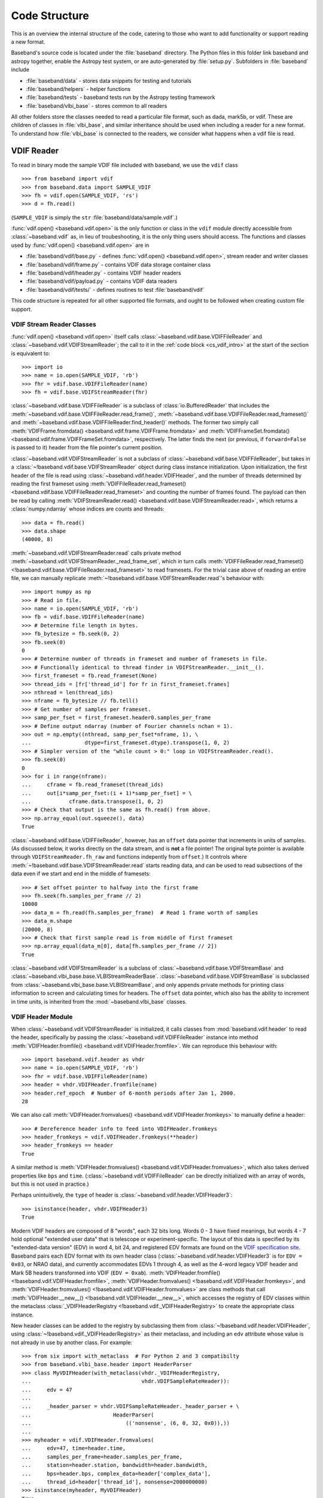 **************
Code Structure
**************

This is an overview the internal structure of the code, catering to those who
want to add functionality or support reading a new format.

Baseband's source code is located under the :file:`baseband` directory.  The
Python files in this folder link baseband and astropy together, enable the
Astropy test system, or are auto-generated by :file:`setup.py`.  Subfolders in 
:file:`baseband` include

- :file:`baseband/data` - stores data snippets for testing and tutorials
- :file:`baseband/helpers` - helper functions
- :file:`baseband/tests` - baseband tests run by the Astropy testing framework
- :file:`baseband/vlbi_base` - stores common to all readers

All other folders store the classes needed to read a particular file format, 
such as dada, mark5b, or vdif.  These are children of classes in 
:file:`vlbi_base`, and similar inheritance should be used when including a 
reader for a new format.  To understand how :file:`vlbi_base` is connected to
the readers, we consider what happens when a vdif file is read.

.. _cs_vdif_intro:

VDIF Reader
===========

To read in binary mode the sample VDIF file included with baseband, we use the
``vdif`` class 

::

>>> from baseband import vdif
>>> from baseband.data import SAMPLE_VDIF
>>> fh = vdif.open(SAMPLE_VDIF, 'rs')
>>> d = fh.read()

(``SAMPLE_VDIF`` is simply the ``str`` :file:`baseband/data/sample.vdif`.)

:func:`vdif.open() <baseband.vdif.open>` is the only function or class in the ``vdif`` module 
directly accessible from :class:`~baseband.vdif` as, in lieu of troubeshooting, 
it is the only thing users should access.  The functions and classes used by
:func:`vdif.open() <baseband.vdif.open>` are in

- :file:`baseband/vdif/base.py` - defines :func:`vdif.open() <baseband.vdif.open>`, 
  stream reader and writer classes
- :file:`baseband/vdif/frame.py` - contains VDIF data storage container class
- :file:`baseband/vdif/header.py` - contains VDIF header readers
- :file:`baseband/vdif/payload.py` - contains VDIF data readers
- :file:`baseband/vdif/tests/` - defines routines to test :file:`baseband/vdif`

This code structure is repeated for all other supported file formats, and ought
to be followed when creating custom file support.

.. _cs_vdif_base_read:

VDIF Stream Reader Classes
--------------------------

:func:`vdif.open() <baseband.vdif.open>` itself calls 
:class:`~baseband.vdif.base.VDIFFileReader` and 
:class:`~baseband.vdif.VDIFStreamReader`; the call to it in the
:ref:`code block <cs_vdif_intro>` at the start of the section is equivalent to::

    >>> import io
    >>> name = io.open(SAMPLE_VDIF, 'rb')
    >>> fhr = vdif.base.VDIFFileReader(name)
    >>> fh = vdif.base.VDIFStreamReader(fhr)

:class:`~baseband.vdif.base.VDIFFileReader` is a subclass of 
:class:`io.BufferedReader` that includes the
:meth:`~baseband.vdif.base.VDIFFileReader.read_frame()`,
:meth:`~baseband.vdif.base.VDIFFileReader.read_frameset()` and
:meth:`~baseband.vdif.base.VDIFFileReader.find_header()` methods.  The former
two simply call :meth:`VDIFFrame.fromdata() <baseband.vdif.frame.VDIFFrame.fromdata>` 
and :meth:`VDIFFrameSet.fromdata() <baseband.vdif.frame.VDIFFrameSet.fromdata>`, 
respectively.  The latter finds the next (or previous, if ``forward=False`` is 
passed to it) header from the file pointer's current position.

:class:`~baseband.vdif.VDIFStreamReader` is not a subclass of 
:class:`~baseband.vdif.base.VDIFFileReader`, but takes in a :class:`~!baseband.vdif.base.VDIFStreamReader`
object during class instance initialization.  Upon initialization, the first
header of the file is read using :class:`~baseband.vdif.header.VDIFHeader`, 
and the number of threads determined by reading the first frameset using 
:meth:`VDIFFileReader.read_frameset() <baseband.vdif.base.VDIFFileReader.read_frameset>`
and counting the number of frames found.  The payload can then be read by 
calling :meth:`VDIFStreamReader.read() <baseband.vdif.base.VDIFStreamReader.read>`,
which returns a :class:`numpy.ndarray` whose indices are counts and threads::

    >>> data = fh.read()
    >>> data.shape
    (40000, 8)

:meth:`~baseband.vdif.VDIFStreamReader.read` calls private method
:meth:`~baseband.vdif.VDIFStreamReader._read_frame_set`, which in turn
calls :meth:`VDIFFileReader.read_frameset() <!baseband.vdif.base.VDIFFileReader.read_frameset>`
to read framesets.  For the trivial case above of reading an entire file, we 
can manually replicate :meth:`~!baseband.vdif.base.VDIFStreamReader.read`'s 
behaviour with::

    >>> import numpy as np
    >>> # Read in file.
    >>> name = io.open(SAMPLE_VDIF, 'rb')
    >>> fb = vdif.base.VDIFFileReader(name)
    >>> # Determine file length in bytes.
    >>> fb_bytesize = fb.seek(0, 2)
    >>> fb.seek(0)
    0
    >>> # Determine number of threads in frameset and number of framesets in file.  
    >>> # Functionally identical to thread finder in VDIFStreamReader.__init__().
    >>> first_frameset = fb.read_frameset(None)
    >>> thread_ids = [fr['thread_id'] for fr in first_frameset.frames]
    >>> nthread = len(thread_ids)
    >>> nframe = fb_bytesize // fb.tell()
    >>> # Get number of samples per frameset.
    >>> samp_per_fset = first_frameset.header0.samples_per_frame
    >>> # Define output ndarray (number of Fourier channels nchan = 1).
    >>> out = np.empty((nthread, samp_per_fset*nframe, 1), \
    ...                 dtype=first_frameset.dtype).transpose(1, 0, 2)
    >>> # Simpler version of the "while count > 0:" loop in VDIFStreamReader.read().
    >>> fb.seek(0)
    0
    >>> for i in range(nframe):
    ...     cframe = fb.read_frameset(thread_ids)
    ...     out[i*samp_per_fset:(i + 1)*samp_per_fset] = \
    ...            cframe.data.transpose(1, 0, 2)
    >>> # Check that output is the same as fh.read() from above.
    >>> np.array_equal(out.squeeze(), data)
    True

:class:`~baseband.vdif.base.VDIFFileReader`, however, has an ``offset`` data 
pointer that increments in units of samples. (As discussed below, it works 
directly on the data stream, and is **not** a file pointer!  The original byte
pointer is available through ``VDIFStreamReader.fh_raw`` and functions 
indepently from ``offset``.)  It controls where 
:meth:`~!baseband.vdif.base.VDIFStreamReader.read` starts reading data, and can 
be used to read subsections of the data even if we start and end in the middle
of framesets::

    >>> # Set offset pointer to halfway into the first frame
    >>> fh.seek(fh.samples_per_frame // 2)
    10000
    >>> data_m = fh.read(fh.samples_per_frame)  # Read 1 frame worth of samples
    >>> data_m.shape
    (20000, 8)
    >>> # Check that first sample read is from middle of first frameset
    >>> np.array_equal(data_m[0], data[fh.samples_per_frame // 2])
    True

:class:`~baseband.vdif.VDIFStreamReader` is a subclass of
:class:`~baseband.vdif.base.VDIFStreamBase` and 
:class:`~baseband.vlbi_base.base.VLBIStreamReaderBase`.
:class:`~baseband.vdif.base.VDIFStreamBase` is subclassed from
:class:`~baseband.vlbi_base.base.VLBIStreamBase`, and only appends private
methods for printing class information to screen and calculating times for 
headers.  The ``offset`` data pointer, which also has the ability to
increment in time units, is inherited from the :mod:`~baseband.vlbi_base` 
classes.

.. _cs_vdif_header:

VDIF Header Module
------------------

When :class:`~baseband.vdif.VDIFStreamReader` is initialized, it calls classes
from :mod:`baseband.vdif.header` to read the header, specifically by passing the
:class:`~baseband.vdif.VDIFFileReader` instance into method
:meth:`VDIFHeader.fromfile() <baseband.vdif.VDIFHeader.fromfile>`.  We can
reproduce this behaviour with::

    >>> import baseband.vdif.header as vhdr
    >>> name = io.open(SAMPLE_VDIF, 'rb')
    >>> fhr = vdif.base.VDIFFileReader(name)
    >>> header = vhdr.VDIFHeader.fromfile(name)
    >>> header.ref_epoch  # Number of 6-month periods after Jan 1, 2000.
    28

We can also call :meth:`VDIFHeader.fromvalues() <baseband.vdif.VDIFHeader.fromkeys>`
to manually define a header::

    >>> # Dereference header info to feed into VDIFHeader.fromkeys
    >>> header_fromkeys = vdif.VDIFHeader.fromkeys(**header)
    >>> header_fromkeys == header
    True

A similar method is :meth:`VDIFHeader.fromvalues() <baseband.vdif.VDIFHeader.fromvalues>`,
which also takes derived properties like ``bps`` and ``time``.
(:class:`~baseband.vdif.VDIFFileReader` can be directly initialized with an 
array of words, but this is not used in practice.)

Perhaps unintuitively, the ``type`` of header is 
:class:`~baseband.vdif.header.VDIFHeader3`::

    >>> isinstance(header, vhdr.VDIFHeader3)
    True

Modern VDIF headers are composed of 8 "words", each 32 bits long.  Words 0 - 3
have fixed meanings, but words 4 - 7 hold optional "extended user data" that
is telescope or experiment-specific.  The layout of this data is specified 
by its "extended-data version" (EDV) in word 4, bit 24, and registered EDV 
formats are found on the `VDIF specification site <http://www.vlbi.org/vdif/>`_.
Baseband pairs each EDV format with its own header class 
(:class:`~baseband.vdif.header.VDIFHeader3` is for ``EDV = 0x03``, or NRAO data), 
and currently accommodates EDVs 1 through 4, as well as the 4-word legacy VDIF 
header and Mark 5B headers transformed into VDIF (``EDV = 0xab``).
:meth:`VDIFHeader.fromfile() <!baseband.vdif.VDIFHeader.fromfile>`, 
:meth:`VDIFHeader.fromvalues() <!baseband.vdif.VDIFHeader.fromkeys>`, and
:meth:`VDIFHeader.fromvalues() <!baseband.vdif.VDIFHeader.fromvalues>` are class
methods that call :meth:`VDIFHeader.__new__() <!baseband.vdif.VDIFHeader.__new__>`,
which accesses the registry of EDV classes within the metaclass
:class:`_VDIFHeaderRegistry <!baseband.vdif._VDIFHeaderRegistry>`
to create the appropriate class instance.

New header classes can be added to the registry by subclassing them from
:class:`~!baseband.vdif.header.VDIFHeader`, using :class:`~!baseband.vdif._VDIFHeaderRegistry>`
as their metaclass, and including an ``edv`` attribute whose value is not 
already in use by another class.  For example::

    >>> from six import with_metaclass  # For Python 2 and 3 compatibilty
    >>> from baseband.vlbi_base.header import HeaderParser
    >>> class MyVDIFHeader(with_metaclass(vhdr._VDIFHeaderRegistry, 
    ...                                   vhdr.VDIFSampleRateHeader)):
    ...     edv = 47
    ... 
    ...     _header_parser = vhdr.VDIFSampleRateHeader._header_parser + \
    ...                          HeaderParser(
    ...                              (('nonsense', (6, 0, 32, 0x0)),))
    ... 
    >>> myheader = vdif.VDIFHeader.fromvalues(
    ...     edv=47, time=header.time,
    ...     samples_per_frame=header.samples_per_frame,
    ...     station=header.station, bandwidth=header.bandwidth,
    ...     bps=header.bps, complex_data=header['complex_data'],
    ...     thread_id=header['thread_id'], nonsense=2000000000)
    >>> isinstance(myheader, MyVDIFHeader)
    True
    >>> myheader["nonsense"]
    2000000000

This class can then be used like any other.

VLBI-Base Header Module
-----------------------



VDIF Writer
===========
